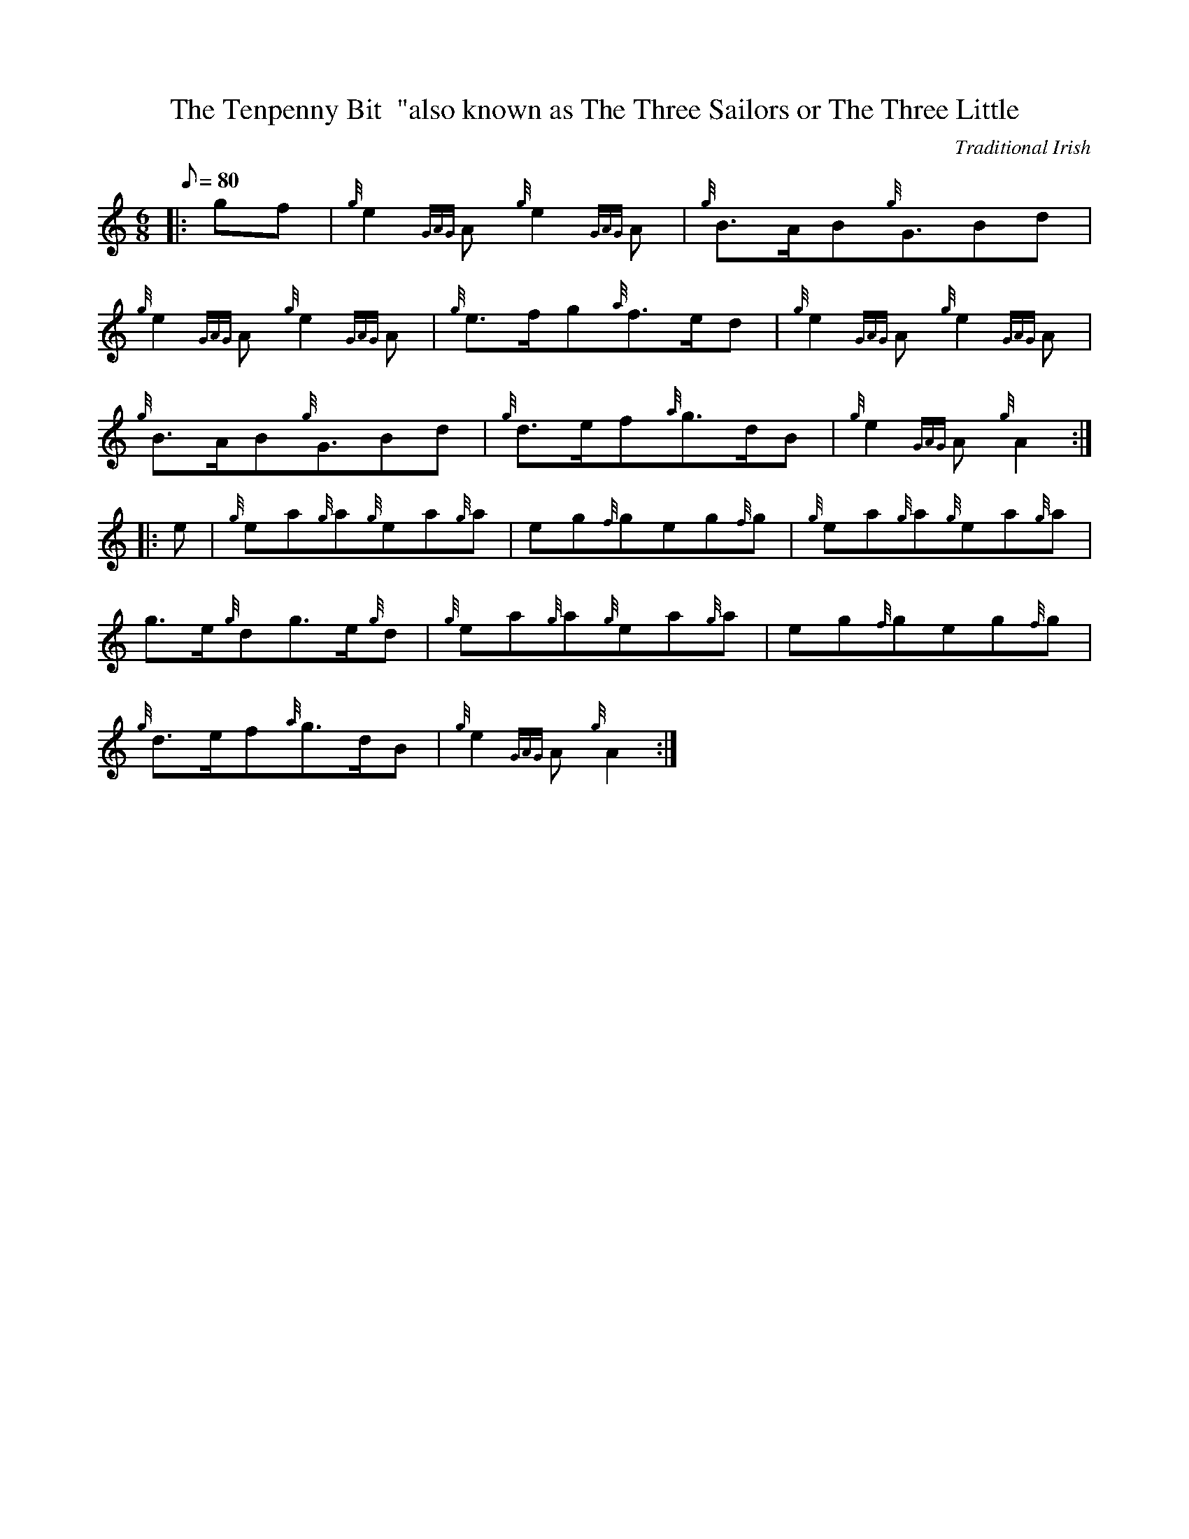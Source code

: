 X: 1
T:The Tenpenny Bit  "also known as The Three Sailors or The Three Little
M:6/8
L:1/8
Q:80
C:Traditional Irish
S:Jig
K:HP
|: gf|
{g}e2{GAG}A{g}e2{GAG}A|
{g}B3/2A/2B{g}G3/2Bd|  !
{g}e2{GAG}A{g}e2{GAG}A|
{g}e3/2f/2g{a}f3/2e/2d|
{g}e2{GAG}A{g}e2{GAG}A|  !
{g}B3/2A/2B{g}G3/2Bd|
{g}d3/2e/2f{a}g3/2d/2B|
{g}e2{GAG}A{g}A2:| |:  !
e|
{g}ea{g}a{g}ea{g}a|
eg{f}geg{f}g|
{g}ea{g}a{g}ea{g}a|  !
g3/2e/2{g}dg3/2e/2{g}d|
{g}ea{g}a{g}ea{g}a|
eg{f}geg{f}g|  !
{g}d3/2e/2f{a}g3/2d/2B|
{g}e2{GAG}A{g}A2:|
